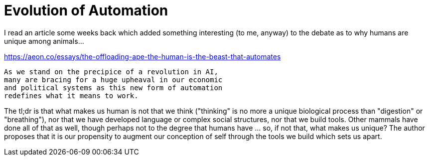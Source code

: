 = Evolution of Automation
// See https://hubpress.gitbooks.io/hubpress-knowledgebase/content/ for information about the parameters.
// :hp-image: /covers/cover.png
// :published_at: 2019-01-31
// :hp-tags: HubPress, Blog, Open_Source,
// :hp-alt-title: My English Title

I read an article some weeks back which added something interesting (to me, anyway) to the debate as to why humans are unique among animals...

https://aeon.co/essays/the-offloading-ape-the-human-is-the-beast-that-automates

 As we stand on the precipice of a revolution in AI,
 many are bracing for a huge upheaval in our economic
 and political systems as this new form of automation
 redefines what it means to work.
 
The tl;dr is that what makes us human is not that we think ("thinking" is no more a unique biological process than "digestion" or "breathing"), nor that we have developed language or complex social structures, nor that we build tools. Other mammals have done all of that as well, though perhaps not to the degree that humans have ... so, if not that, what makes us unique? The author proposes that it is our propensity to augment our conception of self through the tools we build which sets us apart.
